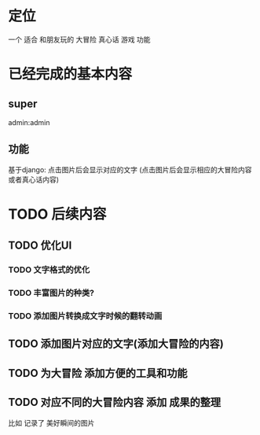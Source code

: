 * 定位
一个 适合 和朋友玩的 大冒险  真心话 游戏 功能
* 已经完成的基本内容

** super
admin:admin
** 功能
基于django:
点击图片后会显示对应的文字
(点击图片后会显示相应的大冒险内容或者真心话内容)
* TODO 后续内容
** TODO 优化UI
*** TODO 文字格式的优化
*** TODO 丰富图片的种类?
*** TODO 添加图片转换成文字时候的翻转动画
** TODO 添加图片对应的文字(添加大冒险的内容)
** TODO 为大冒险 添加方便的工具和功能
** TODO 对应不同的大冒险内容 添加 成果的整理
比如 记录了 美好瞬间的图片
